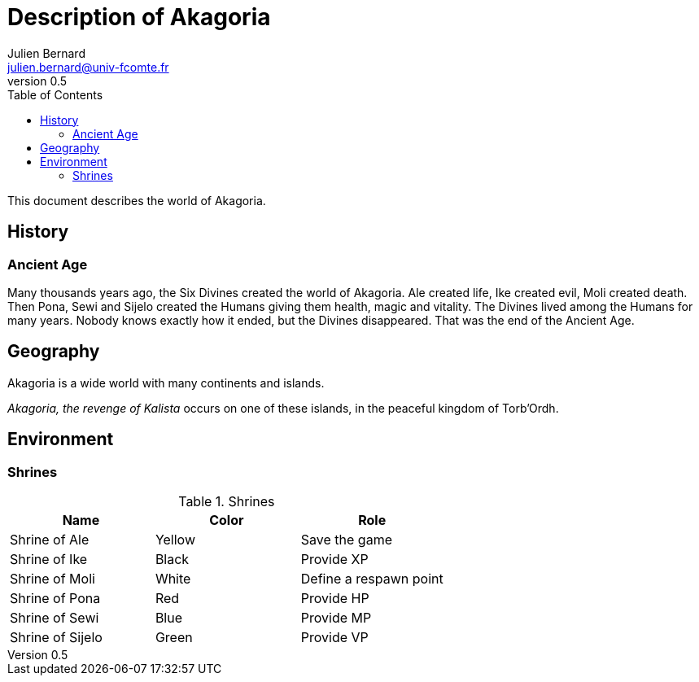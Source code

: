 = Description of Akagoria
Julien Bernard <julien.bernard@univ-fcomte.fr>
v0.5
:toc:
:homepage: https://akagoria.github.io/
:stem: latexmath
:source-highlighter: coderay
:xrefstyle: full

This document describes the world of Akagoria.

== History

=== Ancient Age

Many thousands years ago, the Six Divines created the world of Akagoria. Ale created life, Ike created evil, Moli created death. Then Pona, Sewi and Sijelo created the Humans giving them health, magic and vitality. The Divines lived among the Humans for many years. Nobody knows exactly how it ended, but the Divines disappeared. That was the end of the Ancient Age.


== Geography

Akagoria is a wide world with many continents and islands.

_Akagoria, the revenge of Kalista_ occurs on one of these islands, in the peaceful kingdom of Torb'Ordh.


== Environment

=== Shrines

.Shrines
|===
| Name | Color | Role

| Shrine of Ale | Yellow | Save the game

| Shrine of Ike | Black | Provide XP

| Shrine of Moli | White | Define a respawn point

| Shrine of Pona | Red | Provide HP

| Shrine of Sewi | Blue | Provide MP

| Shrine of Sijelo | Green | Provide VP
|===



